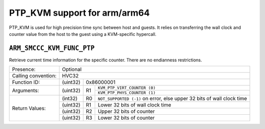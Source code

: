 .. SPDX-License-Identifier: GPL-2.0

PTP_KVM support for arm/arm64
=============================

PTP_KVM is used for high precision time sync between host and guests.
It relies on transferring the wall clock and counter value from the
host to the guest using a KVM-specific hypercall.

``ARM_SMCCC_KVM_FUNC_PTP``
----------------------------------------

Retrieve current time information for the specific counter. There are no
endianness restrictions.

+---------------------+-------------------------------------------------------+
| Presence:           | Optional                                              |
+---------------------+-------------------------------------------------------+
| Calling convention: | HVC32                                                 |
+---------------------+----------+--------------------------------------------+
| Function ID:        | (uint32) | 0x86000001                                 |
+---------------------+----------+----+---------------------------------------+
| Arguments:          | (uint32) | R1 | ``KVM_PTP_VIRT_COUNTER (0)``          |
|                     |          |    +---------------------------------------+
|                     |          |    | ``KVM_PTP_PHYS_COUNTER (1)``          |
+---------------------+----------+----+---------------------------------------+
| Return Values:      | (int32)  | R0 | ``NOT_SUPPORTED (-1)`` on error, else |
|                     |          |    | upper 32 bits of wall clock time      |
|                     +----------+----+---------------------------------------+
|                     | (uint32) | R1 | Lower 32 bits of wall clock time      |
|                     +----------+----+---------------------------------------+
|                     | (uint32) | R2 | Upper 32 bits of counter              |
|                     +----------+----+---------------------------------------+
|                     | (uint32) | R3 | Lower 32 bits of counter              |
+---------------------+----------+----+---------------------------------------+
